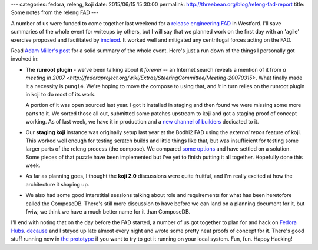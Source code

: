 ---
categories: fedora, releng, koji
date: 2015/06/15 15:30:00
permalink: http://threebean.org/blog/releng-fad-report
title: Some notes from the releng FAD
---

A number of us were funded to come together last weekend for a `release
engineering FAD
<https://fedoraproject.org/wiki/FAD_Release_Tools_and_Infrastructure_2015>`_ in
Westford.  I'll save summaries of the whole event for writeups by others, but I
will say that we planned work on the first day with an 'agile' exercise
proposed and facilitated by `imcleod
<https://badges.fedoraproject.org/user/imcleod>`_.  It worked well and
mitigated any centrifugal forces acting on the FAD.

Read `Adam Miller's post
<http://pseudogen.blogspot.com/2015/06/fedora-activity-day-release-engineering.html>`_
for a solid summary of the whole event.  Here's just a run down of the things I
personally got involved in:

- The **runroot plugin** - we've been talking about it *forever* -- an Internet
  search reveals a mention of it from `a meeting in 2007
  <http://fedoraproject.org/wiki/Extras/SteeringCommittee/Meeting-20070315>`.
  What finally made it a necessity is ``pungi4``.  We're hoping to move the
  compose to using that, and *it* in turn relies on the runroot plugin in koji
  to do most of its work.

  A portion of it was open sourced last year.  I got it installed in staging
  and then found we were missing some more parts to it.  We sorted those all
  out, submitted some patches upstream to koji and got a staging proof of
  concept working.  As of last week, we have it in production and a `new
  channel of builders
  <http://koji.fedoraproject.org/koji/channelinfo?channelID=9>`_ dedicated to
  it.

- Our **staging koji** instance was originally setup last year at the Bodhi2
  FAD using the *external repos* feature of koji.  This worked well enough for
  testing scratch builds and little things like that, but was insufficient for
  testing some larger parts of the releng process (the compose).
  We compared `some options
  <https://lists.fedoraproject.org/pipermail/infrastructure/2015-June/016377.html>`_
  and have settled on a solution.  Some pieces of that puzzle have been
  implemented but I've yet to finish putting it all together.  Hopefully done
  this week.

- As far as planning goes, I thought the **koji 2.0** discussions were quite
  fruitful, and I'm really excited at how the architecture it shaping up.

- We also had some good interstitial sessions talking about role and
  requirements for what has been heretofore called the ComposeDB.
  There's still more discussion to have before we can land on a planning
  document for it, but fwiw, we think we have a much better name for it than
  ComposeDB.

I'll end with noting that on the day before the FAD started, a number of us got
together to plan for and hack on `Fedora Hubs
<https://fedoraproject.org/wiki/Fedora_Hubs>`_.  `decause
<https://fedoraproject.org/wiki/User:Decause>`_ and I stayed up late almost
every night and wrote some pretty neat proofs of concept for it.  There's good
stuff running now in `the prototype <https://pagure.io/fedora-hubs>`_ if you
want to try to get it running on your local system.  Fun, fun.  Happy Hacking!
